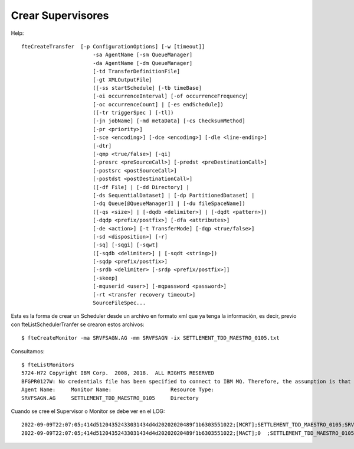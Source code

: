 Crear Supervisores
=====================

Help::

	fteCreateTransfer  [-p ConfigurationOptions] [-w [timeout]]
		               -sa AgentName [-sm QueueManager]
		               -da AgentName [-dm QueueManager]
		               [-td TransferDefinitionFile]
		               [-gt XMLOutputFile]
		               ([-ss startSchedule] [-tb timeBase]
		               [-oi occurrenceInterval] [-of occurrenceFrequency]
		               [-oc occurrenceCount] | [-es endSchedule])
		               ([-tr triggerSpec ] [-tl])
		               [-jn jobName] [-md metaData] [-cs ChecksumMethod]
		               [-pr <priority>]
		               [-sce <encoding>] [-dce <encoding>] [-dle <line-ending>]
		               [-dtr]
		               [-qmp <true/false>] [-qi]
		               [-presrc <preSourceCall>] [-predst <preDestinationCall>]
		               [-postsrc <postSourceCall>]
		               [-postdst <postDestinationCall>]
		               ([-df File] | [-dd Directory] |
		               [-ds SequentialDataset] | [-dp PartitionedDataset] |
		               [-dq Queue[@QueueManager]] | [-du fileSpaceName])
		               ([-qs <size>] | [-dqdb <delimiter>] | [-dqdt <pattern>])
		               [-dqdp <prefix/postfix>] [-dfa <attributes>]
		               [-de <action>] [-t TransferMode] [-dqp <true/false>]
		               [-sd <disposition>] [-r]
		               [-sq] [-sqgi] [-sqwt]
		               ([-sqdb <delimiter>] | [-sqdt <string>])
		               [-sqdp <prefix/postfix>]
		               [-srdb <delimiter> [-srdp <prefix/postfix>]]
		               [-skeep]
		               [-mquserid <user>] [-mqpassword <password>]
		               [-rt <transfer recovery timeout>]
		               SourceFileSpec...

Esta es la forma de crear un Scheduler desde un archivo en formato xml que ya tenga la información, es decir, previo con fteListSchedulerTranfer se crearon estos archivos::


	$ fteCreateMonitor -ma SRVFSAGN.AG -mm SRVFSAGN -ix SETTLEMENT_TDD_MAESTRO_0105.txt


Consultamos::

	$ fteListMonitors 
	5724-H72 Copyright IBM Corp.  2008, 2018.  ALL RIGHTS RESERVED
	BFGPR0127W: No credentials file has been specified to connect to IBM MQ. Therefore, the assumption is that IBM MQ authentication has been disabled.
	Agent Name:     Monitor Name:                   Resource Type:    
	SRVFSAGN.AG     SETTLEMENT_TDD_MAESTRO_0105     Directory        


Cuando se cree el Supervisor o Monitor se debe ver en el LOG::

	2022-09-09T22:07:05;414d51204352433031434d4d20202020489f1b6303551022;[MCRT];SETTLEMENT_TDD_MAESTRO_0105;SRVFSAGN.AG;SRVFSAGN;create;
	2022-09-09T22:07:05;414d51204352433031434d4d20202020489f1b6303551022;[MACT];0  ;SETTLEMENT_TDD_MAESTRO_0105;SRVFSAGN.AG;SRVFSAGN;start;

